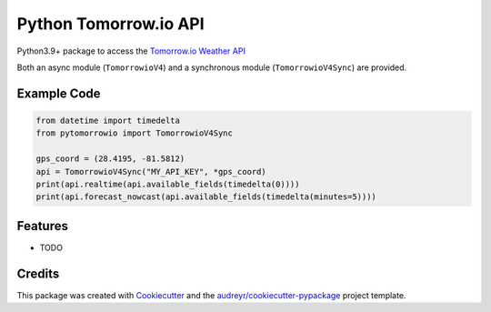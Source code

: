 ======================
Python Tomorrow.io API
======================


.. image:: https://img.shields.io/pypi/v/pytomorrowio.svg
        :target: https://pypi.python.org/pypi/pytomorrowio

.. image:: https://img.shields.io/travis/raman325/pytomorrowio.svg
        :target: https://travis-ci.com/raman325/pytomorrowio

.. image:: https://readthedocs.org/projects/pytomorrowio/badge/?version=latest
        :target: https://pytomorrowio.readthedocs.io/en/latest/?badge=latest
        :alt: Documentation Status



Python3.9+ package to access the `Tomorrow.io Weather API <https://www.tomorrow.io/weather-api/>`_

Both an async module (``TomorrowioV4``) and a synchronous module
(``TomorrowioV4Sync``) are provided.

Example Code
-------------
.. code-block:: python

  from datetime import timedelta
  from pytomorrowio import TomorrowioV4Sync

  gps_coord = (28.4195, -81.5812)
  api = TomorrowioV4Sync("MY_API_KEY", *gps_coord)
  print(api.realtime(api.available_fields(timedelta(0))))
  print(api.forecast_nowcast(api.available_fields(timedelta(minutes=5))))

Features
--------

* TODO

Credits
-------

This package was created with Cookiecutter_ and the `audreyr/cookiecutter-pypackage`_ project template.

.. _Cookiecutter: https://github.com/audreyr/cookiecutter
.. _`audreyr/cookiecutter-pypackage`: https://github.com/audreyr/cookiecutter-pypackage
